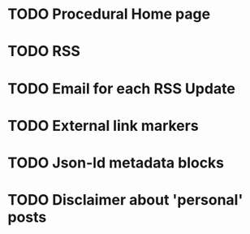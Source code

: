* TODO Procedural Home page
* TODO RSS
* TODO Email for each RSS Update
* TODO External link markers
* TODO Json-ld metadata blocks
* TODO Disclaimer about 'personal' posts
